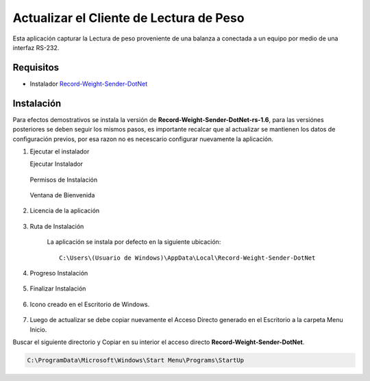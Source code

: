 .. |Ejecutar instalador| image:: resources/weight-sender-start-installer.PNG
.. |Permisos| image:: resources/weight-sender-permisions.png
.. |Ventana de Bienvenida| image:: resources/weight-sender-welcome.PNG
.. |Ventana de licencia| image:: resources/weight-sender-license.PNG
.. |Ruta de instalación| image:: resources/weight-sender-install-path.PNG
.. |Progreso de Instalación| image:: resources/weight-sender-progress-install.PNG
.. |Finalizar instalación| image:: resources/weight-sender-install-finish.PNG
.. |Acceso directo| image:: resources/weight-sender-desktop-shortcut.PNG
.. |Estrutura de Carpetas| image:: resources/weight-sender-folder-structure.PNG
.. |Archivo para inicar la aplicación| image:: resources/weight-sender-start_app_file.PNG
.. |Copiar Acceso Directo| image:: resorces/weight-sender-folder-copy-shortcut.PNG
.. _Record-Weight-Sender-DotNet: https://erpya.ams3.digitaloceanspaces.com/public/Record-Weight-Sender-DotNet-rs-1.6.exe
.. _documento/actualizar-record-weight-sender:

Actualizar el Cliente de Lectura de Peso
========================================

Esta aplicación capturar la Lectura de peso proveniente de una balanza a conectada a un equipo por medio de una interfaz RS-232.

Requisitos
----------

-  Instalador `Record-Weight-Sender-DotNet`_

Instalación
-----------

Para efectos demostrativos se instala la versión de **Record-Weight-Sender-DotNet-rs-1.6**, para las versiónes posteriores se deben seguir los mismos pasos, es importante recalcar que al actualizar se mantienen los datos de configuración previos, por esa razon no es necescario configurar nuevamente la aplicación.

1. Ejecutar el instalador

   Ejecutar Instalador

    |Ejecutar instalador|

   Permisos de Instalación

    |Permisos|

   Ventana de Bienvenida

    |Ventana de Bienvenida|

2. Licencia de la aplicación

    |Ventana de licencia|

3. Ruta de Instalación

    La aplicación se instala por defecto en la siguiente ubicación:

    ::

        C:\Users\(Usuario de Windows)\AppData\Local\Record-Weight-Sender-DotNet


    |Ruta de instalación|

4. Progreso Instalación

    |Progreso de Instalación|

5. Finalizar Instalación

    |Finalizar instalación|

6. Icono creado en el Escritorio de Windows.

    |Acceso directo|

7. Luego de actualizar se debe copiar nuevamente el Acceso Directo generado en el Escritorio a la carpeta Menu Inicio.


Buscar el siguiente directorio y Copiar en su interior el acceso directo **Record-Weight-Sender-DotNet**.

.. code-block:: batch

    C:\ProgramData\Microsoft\Windows\Start Menu\Programs\StartUp
    
|Copiar Acceso Directo|


